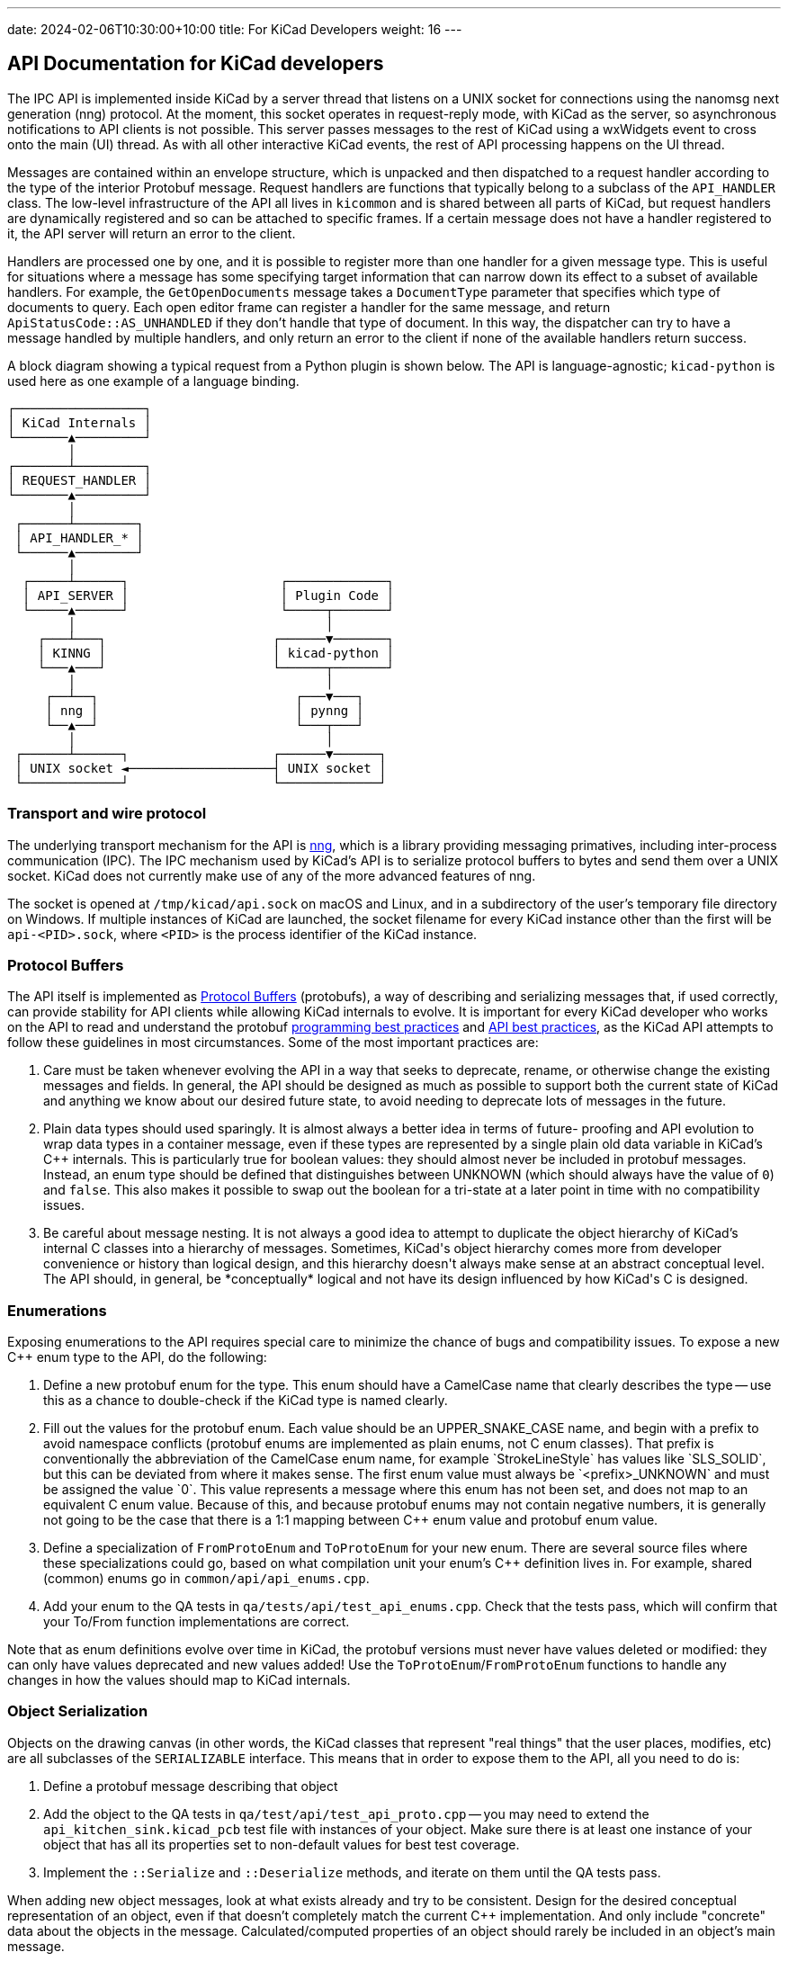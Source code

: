 ---
date: 2024-02-06T10:30:00+10:00
title: For KiCad Developers
weight: 16
---

:toc:

== API Documentation for KiCad developers

The IPC API is implemented inside KiCad by a server thread that listens on a UNIX socket for
connections using the nanomsg next generation (nng) protocol.  At the moment, this socket operates
in request-reply mode, with KiCad as the server, so asynchronous notifications to API clients is
not possible.  This server passes messages to the rest of KiCad using a wxWidgets event to cross
onto the main (UI) thread.  As with all other interactive KiCad events, the rest of API processing
happens on the UI thread.

Messages are contained within an envelope structure, which is unpacked and then dispatched to a 
request handler according to the type of the interior Protobuf message.  Request handlers are
functions that typically belong to a subclass of the `API_HANDLER` class.  The low-level 
infrastructure of the API all lives in `kicommon` and is shared between all parts of KiCad, but
request handlers are dynamically registered and so can be attached to specific frames.  If a
certain message does not have a handler registered to it, the API server will return an error to
the client.

Handlers are processed one by one, and it is possible to register more than one handler for a given
message type.  This is useful for situations where a message has some specifying target information
that can narrow down its effect to a subset of available handlers.  For example, the
`GetOpenDocuments` message takes a `DocumentType` parameter that specifies which type of documents
to query. Each open editor frame can register a handler for the same message, and return
`ApiStatusCode::AS_UNHANDLED` if they don't handle that type of document.  In this way, the
dispatcher can try to have a message handled by multiple handlers, and only return an error to the
client if none of the available handlers return success.

A block diagram showing a typical request from a Python plugin is shown below.  The API is 
language-agnostic; `kicad-python` is used here as one example of a language binding.

```
┌─────────────────┐                                
│ KiCad Internals │                                
└───────▲─────────┘                                
        │                                          
┌───────┴─────────┐                                
│ REQUEST_HANDLER │                                
└───────▲─────────┘                                
        │                                          
 ┌──────┴────────┐                                 
 │ API_HANDLER_* │                                 
 └──────▲────────┘                                 
        │                                          
  ┌─────┴──────┐                    ┌─────────────┐
  │ API_SERVER │                    │ Plugin Code │
  └─────▲──────┘                    └─────┬───────┘
        │                                 │        
    ┌───┴───┐                      ┌──────▼───────┐
    │ KINNG │                      │ kicad-python │
    └───▲───┘                      └──────┬───────┘
        │                                 │        
     ┌──┴──┐                          ┌───▼───┐    
     │ nng │                          │ pynng │    
     └──▲──┘                          └───┬───┘    
        │                                 │        
 ┌──────┴──────┐                   ┌──────▼──────┐ 
 │ UNIX socket ◄───────────────────┤ UNIX socket │ 
 └─────────────┘                   └─────────────┘ 
```

=== Transport and wire protocol

The underlying transport mechanism for the API is link:https://github.com/nanomsg/nng[nng], which
is a library providing messaging primatives, including inter-process communication (IPC).  The IPC
mechanism used by KiCad's API is to serialize protocol buffers to bytes and send them over a UNIX
socket.  KiCad does not currently make use of any of the more advanced features of nng.

The socket is opened at `/tmp/kicad/api.sock` on macOS and Linux, and in a subdirectory of the
user's temporary file directory on Windows.  If multiple instances of KiCad are launched, the
socket filename for every KiCad instance other than the first will be `api-<PID>.sock`, where
`<PID>` is the process identifier of the KiCad instance.

=== Protocol Buffers

The API itself is implemented as link:https://protobuf.dev/[Protocol Buffers] (protobufs), a way
of describing and serializing messages that, if used correctly, can provide stability for API
clients while allowing KiCad internals to evolve.  It is important for every KiCad developer who
works on the API to read and understand the protobuf
link:https://protobuf.dev/programming-guides/dos-donts/[programming best practices] and
link:https://protobuf.dev/programming-guides/api/[API best practices], as the KiCad API attempts to
follow these guidelines in most circumstances.  Some of the most important practices are:

1. Care must be taken whenever evolving the API in a way that seeks to deprecate, rename, or
   otherwise change the existing messages and fields.  In general, the API should be designed as
   much as possible to support both the current state of KiCad and anything we know about our
   desired future state, to avoid needing to deprecate lots of messages in the future.

2. Plain data types should used sparingly.  It is almost always a better idea in terms of future-
   proofing and API evolution to wrap data types in a container message, even if these types are
   represented by a single plain old data variable in KiCad's C++ internals.  This is particularly
   true for boolean values: they should almost never be included in protobuf messages.  Instead,
   an enum type should be defined that distinguishes between UNKNOWN (which should always have the
   value of `0`) and `false`.  This also makes it possible to swap out the boolean for a tri-state
   at a later point in time with no compatibility issues.

3. Be careful about message nesting.  It is not always a good idea to attempt to duplicate the
   object hierarchy of KiCad's internal C++ classes into a hierarchy of messages.  Sometimes,
   KiCad's object hierarchy comes more from developer convenience or history than logical design,
   and this hierarchy doesn't always make sense at an abstract conceptual level.  The API should,
   in general, be *conceptually* logical and not have its design influenced by how KiCad's C++ is
   designed.

=== Enumerations

Exposing enumerations to the API requires special care to minimize the chance of bugs and
compatibility issues.  To expose a new C++ enum type to the API, do the following:

1. Define a new protobuf enum for the type.  This enum should have a CamelCase name that clearly
   describes the type -- use this as a chance to double-check if the KiCad type is named clearly.

2. Fill out the values for the protobuf enum.  Each value should be an UPPER_SNAKE_CASE name, and
   begin with a prefix to avoid namespace conflicts (protobuf enums are implemented as plain enums,
   not C++ enum classes).  That prefix is conventionally the abbreviation of the CamelCase enum
   name, for example `StrokeLineStyle` has values like `SLS_SOLID`, but this can be deviated from
   where it makes sense.  The first enum value must always be `<prefix>_UNKNOWN` and must be
   assigned the value `0`.  This value represents a message where this enum has not been set, and
   does not map to an equivalent C++ enum value.  Because of this, and because protobuf enums may
   not contain negative numbers, it is generally not going to be the case that there is a 1:1
   mapping between C++ enum value and protobuf enum value.

3. Define a specialization of `FromProtoEnum` and `ToProtoEnum` for your new enum.  There are
   several source files where these specializations could go, based on what compilation unit your
   enum's C++ definition lives in.  For example, shared (common) enums go in
   `common/api/api_enums.cpp`.

4. Add your enum to the QA tests in `qa/tests/api/test_api_enums.cpp`.  Check that the tests pass,
   which will confirm that your To/From function implementations are correct.

Note that as enum definitions evolve over time in KiCad, the protobuf versions must never have
values deleted or modified: they can only have values deprecated and new values added!  Use the
`ToProtoEnum`/`FromProtoEnum` functions to handle any changes in how the values should map to
KiCad internals.

=== Object Serialization

Objects on the drawing canvas (in other words, the KiCad classes that represent "real things" that
the user places, modifies, etc) are all subclasses of the `SERIALIZABLE` interface.  This means
that in order to expose them to the API, all you need to do is:

1. Define a protobuf message describing that object

2. Add the object to the QA tests in `qa/test/api/test_api_proto.cpp` -- you may need to extend the
   `api_kitchen_sink.kicad_pcb` test file with instances of your object.  Make sure there is at
   least one instance of your object that has all its properties set to non-default values for best
   test coverage.

3. Implement the `::Serialize` and `::Deserialize` methods, and iterate on them until the QA tests
   pass.

When adding new object messages, look at what exists already and try to be consistent.  Design for
the desired conceptual representation of an object, even if that doesn't completely match the
current C++ implementation.  And only include "concrete" data about the objects in the message.
Calculated/computed properties of an object should rarely be included in an object's main message.

Be careful about datatypes as well: as described above, plain data types (ints, bools, strings) are
usually not the right choice to describe a property, as they can limit the ability to evolve that
property over time.  Prefer enums and container messages.

Use protobuf message hierarchies sparingly -- it is generally not a good idea to encode KiCad's C++
class hierarchies into messages as described above.  For example, in KiCad, a `PCB_TRACK` and a
`PCB_VIA` are related by inheritance, but there are separate `Track` and `Arc` protobuf messages
that duplicate their shared properties, rather than defining the `Arc` message as containing an
inner `Track` message.  The cost of a slight increase in code duplication is worth it because it
prevents confusing/convoluted API surfaces (protobuf does not support inheritance, so the arc
properties would need to be accessed as `arc.track.start` and `arc.mid` for example) and reduces
interdependence between messages that could make API evolution more painful in the future.

=== Common data types

The `base_types.proto` file contains a number of data type definitions that are used throughout the
API.  Use these (and expand them) instead of defining more specific types, where it makes sense.
Some of the types to be aware of: `KIID`, `Vector2`, `Distance`, `Angle`, `Ratio`, `Color`, etc.

Note that all physical distances that represent concrete object properties in the API are
represented as 64-bit integer nanometer values, regardless of what part of KiCad they come from.

=== API Handlers

A handler function is any function-like construct with the following signature:

```cpp
HANDLER_RESULT<ResponseType>( HandlerType::* aHandler )( RequestType&, const HANDLER_CONTEXT& )
```

In this signature, `RequestType` and `ResponseType` are protobuf message classes, and
`HANDLER_RESULT<T>` is a typedef for `tl::expected<T, ApiResponseStatus>`.  `tl::expected` is a
library that backports `std::expected` to older C++ and adds some functionality beyond the STL
spec.  This type represents either an expected value, or an unexpected value that contains more
information about why something failed.  The expected value is always just the response message
that we want to send back to the client, and the unexpected value, `ApiResponseStatus`, is a
message that contains a status code as well as an error message string. 

For example:

```cpp
e.set_status( ApiStatusCode::AS_BAD_REQUEST );
e.set_error_message( fmt::format( "the client {} already has a commit in progress",
                                  aCtx.ClientName ) );
return tl::unexpected( e );
```

Notice that the error message begins lowercase and has no punctuation.  This is because the error
returned by this handler will almost always be composed with other fragments to form a full
sentence (for example, the text `"KiCad API error: "` might be prepended).

The status code `ApiStatusCode::AS_UNHANDLED` is used as a special flag to note that this handler
can't handle the given request, but there was nothing in particular wrong with the request.  This
is used in situations when the same request is routed to multiple handlers, one after the other, in
case one of them is able to handle the request.

The base class `API_HANDLER_EDITOR` is used to provide many of the common handlers that all the
graphical editors in KiCad need, such as object CRUD, document retrieval, etc.  This is then
specialized into `API_HANDLER_PCB`, `API_HANDLER_SCH`, and so on.  Handlers that don't require an
editor frame to be open are in `API_HANDLER_COMMON`.

Handlers always get passed a `HANDLER_CONTEXT` structure that contains information about the API
request that is in flight.  This can be used to tell apart multiple different API clients, for
example.
